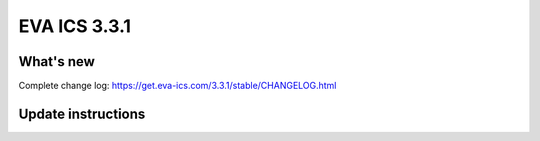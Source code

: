 EVA ICS 3.3.1
*************

What's new
==========

Complete change log: https://get.eva-ics.com/3.3.1/stable/CHANGELOG.html

Update instructions
===================

